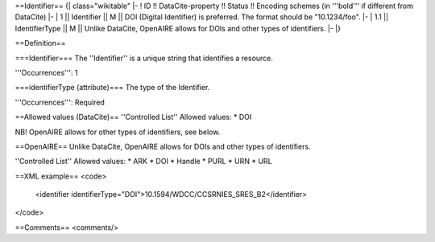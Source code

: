 ==Identifier==
{| class="wikitable"
|-
! ID !! DataCite-property !! Status !! Encoding schemes (in '''bold''' if different from DataCite)
|-
| 1 || Identifier || M || DOI (Digital Identifier) is preferred. The format should be "10.1234/foo".
|-
| 1.1 || IdentifierType || M || Unlike DataCite, OpenAIRE allows for DOIs and other types of identifiers.
|-
|}

==Definition==

===Identifier===
The ''Identifier'' is a unique string that identifies a resource.

'''Occurrences''': 1

===identifierType (attribute)===
The type of the Identifier.

'''Occurrences''': Required

==Allowed values (DataCite)==
''Controlled List''
Allowed values:
* DOI

NB! OpenAIRE allows for other types of identifiers, see below.

==OpenAIRE==
Unlike DataCite, OpenAIRE allows for DOIs and other types of identifiers.

''Controlled List''
Allowed values:
* ARK
* DOI
* Handle
* PURL
* URN
* URL

==XML example==
<code>
 <identifier identifierType="DOI">10.1594/WDCC/CCSRNIES_SRES_B2</identifier>
</code>

==Comments==
<comments/>
